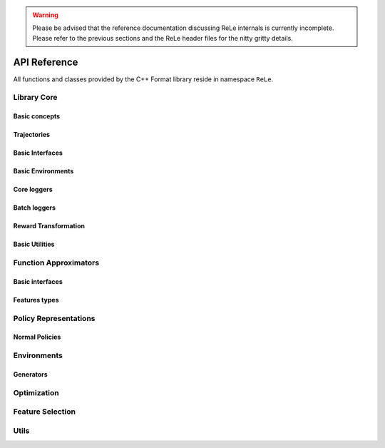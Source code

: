 .. _apireference:

.. warning::

    Please be advised that the reference documentation discussing ReLe
    internals is currently incomplete. Please refer to the previous sections
    and the ReLe header files for the nitty gritty details.


API Reference
######################

.. highlight:: c++

All functions and classes provided by the C++ Format library reside
in namespace ``ReLe``.

Library Core
============

Basic concepts
--------------

.. doxygenclass:: ReLe::Action
   :members:

.. doxygenclass:: ReLe::FiniteAction
   :members:
   
.. doxygenclass:: ReLe::DenseAction
   :members:
   
.. doxygenclass:: ReLe::State
   :members:
   
.. doxygenclass:: ReLe::FiniteState
   :members:
   
.. doxygenclass:: ReLe::DenseState
   :members:

.. doxygenstruct:: ReLe::EnvironmentSettings
   :members:   
   
.. doxygenclass:: ReLe::AgentOutputData
   :members:    
   
.. doxygenstruct:: ReLe::action_type
   :members:
   
.. doxygenstruct:: ReLe::state_type
   :members:      

Trajectories
------------

.. doxygenstruct:: ReLe::Transition
   :members: 
   
.. doxygenclass:: ReLe::Episode
   :members:       

.. doxygenclass:: ReLe::Dataset
   :members:       

Basic Interfaces
----------------

.. doxygenclass:: ReLe::Environment
   :members:
   :protected-members: 

.. doxygenclass:: ReLe::Agent
   :members:
   :protected-members:

.. doxygenclass:: ReLe::BatchAgent
   :members:
   :protected-members:
   
.. doxygenclass:: ReLe::Core
   :members:
   
.. doxygenfunction:: ReLe::buildCore      
   
.. doxygenclass:: ReLe::BatchOnlyCore
   :members:   
   
.. doxygenfunction:: ReLe::buildBatchOnlyCore      
   
.. doxygenclass:: ReLe::BatchCore
   :members:      
   
.. doxygenfunction:: ReLe::buildBatchCore      
   
.. doxygenclass:: ReLe::Solver
   :members:   
   :protected-members:
   
Basic Environments
------------------

.. doxygenclass:: ReLe::FiniteMDP
   :members:   

.. doxygenclass:: ReLe::DenseMDP
   :members:   
   
.. doxygenclass:: ReLe::ContinuousMDP
   :members:      
   
Core loggers
------------
.. doxygenclass:: ReLe::Logger
   :members:
   
.. doxygenclass:: ReLe::LoggerStrategy
   :members:
   :protected-members:
   
.. doxygenclass:: ReLe::PrintStrategy
   :members:
   
.. doxygenclass:: ReLe::WriteStrategy
   :members:

.. doxygenclass:: ReLe::EvaluateStrategy
   :members:   
   
.. doxygenclass:: ReLe::CollectorStrategy
   :members:   
   
Batch loggers
-------------

.. doxygenclass:: ReLe::BatchAgentLogger
   :members:
   :protected-members:

.. doxygenclass:: ReLe::BatchAgentPrintLogger
   :members:

.. doxygenclass:: ReLe::BatchDatasetLogger
   :members:
   
.. doxygenclass:: ReLe::CollectBatchDatasetLogger
   :members:
   
.. doxygenclass:: ReLe::WriteBatchDatasetLogger
   :members:   
   
Reward Transformation
---------------------

.. doxygenclass:: ReLe::RewardTransformation
   :members:
   
.. doxygenclass:: ReLe::IndexRT
   :members:
   
.. doxygenclass:: ReLe::WeightedSumRT
   :members:  
   

Basic Utilities
---------------

.. doxygenclass:: ReLe::PolicyEvalAgent
   :members:
   
.. doxygenclass:: ReLe::PolicyEvalDistribution
   :members:   
   
Function Approximators
======================

Basic interfaces
----------------

.. doxygenclass:: ReLe::BasisFunction_
   :members:

.. doxygenclass:: ReLe::Tiles_
   :members:
    
.. doxygenclass:: ReLe::Features_
   :members:

.. doxygenclass:: ReLe::Regressor_
   :members:
   
.. doxygenclass:: ReLe::ParametricRegressor_
   :members:
   
.. doxygenclass:: ReLe::BatchRegressor_
   :members:
   
.. doxygenclass:: ReLe::UnsupervisedBatchRegressor_
   :members:

Features types
--------------

.. doxygenclass:: ReLe::DenseFeatures_
   :members:
   
.. doxygenclass:: ReLe::SparseFeatures_
   :members:
   
.. doxygenclass:: ReLe::TilesCoder_
   :members:


Policy Representations
======================

.. doxygenclass:: ReLe::Policy
   :members:

.. doxygenclass:: ReLe::ParametricPolicy
   :members:

.. doxygenclass:: ReLe::DifferentiablePolicy
   :members:

Normal Policies
---------------

.. doxygenclass:: ReLe::GenericMVNPolicy

.. doxygenclass:: ReLe::GenericMVNDiagonalPolicy

.. doxygenclass:: ReLe::GenericMVNStateDependantStddevPolicy

Environments
============

.. doxygenclass:: ReLe::Dam
   :members:
   
.. doxygenclass:: ReLe::DeepSeaTreasure
   :members:

.. doxygenclass:: ReLe::GaussianRewardMDP
   :members:
   
.. doxygenclass:: ReLe::LQR
   :members:
   
.. doxygenclass:: ReLe::MountainCar
   :members:
   
.. doxygenclass:: ReLe::MultiHeat
   :members:
   
.. doxygenclass:: ReLe::NLS
   :members:
   
.. doxygenclass:: ReLe::Portfolio
   :members:

.. doxygenclass:: ReLe::Pursuer
   :members:
   
.. doxygenclass:: ReLe::Rocky
   :members:
   
.. doxygenclass:: ReLe::Segway
   :members:
   
.. doxygenclass:: ReLe::ShipSteering
   :members:
   
.. doxygenclass:: ReLe::DiscreteActionSwingUp
   :members:

.. doxygenclass:: ReLe::TaxiFuel
   :members:
   
.. doxygenclass:: ReLe::UnderwaterVehicle
   :members:
   
.. doxygenclass:: ReLe::UnicyclePolar
   :members:
   
Generators
----------

.. doxygenclass:: ReLe::FiniteGenerator
   :members:
   :protected-members:
   
.. doxygenclass:: ReLe::SimpleChainGenerator
   :members:

.. doxygenclass:: ReLe::GridWorldGenerator
   :members:

Optimization
============
.. doxygenclass:: ReLe::Optimization
   :members:

.. doxygenclass:: ReLe::Simplex
   :members:
   
Feature Selection
=================

.. doxygenclass:: ReLe::FeatureSelectionAlgorithm
   :members:
   
.. doxygenclass:: ReLe::LinearFeatureSelectionAlgorithm
   :members:

.. doxygenclass:: ReLe::PrincipalComponentAnalysis
   :members:
   
.. doxygenclass:: ReLe::PrincipalFeatureAnalysis
   :members:
   
Utils
=====
.. doxygenfunction:: ReLe::null

.. doxygenfunction:: ReLe::rref

.. doxygenfunction:: ReLe::wrapTo2Pi

.. doxygenfunction:: ReLe::wrapToPi

.. doxygenfunction:: ReLe::meshgrid

.. doxygenfunction:: ReLe::blockdiagonal

.. doxygenfunction:: ReLe::range

.. doxygenfunction:: ReLe::vecToTriangular

.. doxygenfunction:: ReLe::triangularToVec

.. doxygenfunction:: ReLe::safeChol

.. doxygenclass:: ReLe::ConsoleManager
   :members:
   
.. doxygenclass:: ReLe::CSVutils
   :members:
   
.. doxygenclass:: ReLe::FileManager
   :members:
   
.. doxygenclass:: ReLe::RngGenerators
   :members:
   
.. doxygenclass:: ReLe::RandomGenerator
   :members:
   
.. doxygenclass:: ReLe::Range
   :members:
   
.. doxygenclass:: ReLe::ModularRange
   :members:
   
.. doxygenclass:: ReLe::Range2Pi
   :members:

.. doxygenclass:: ReLe::RangePi
   :members: